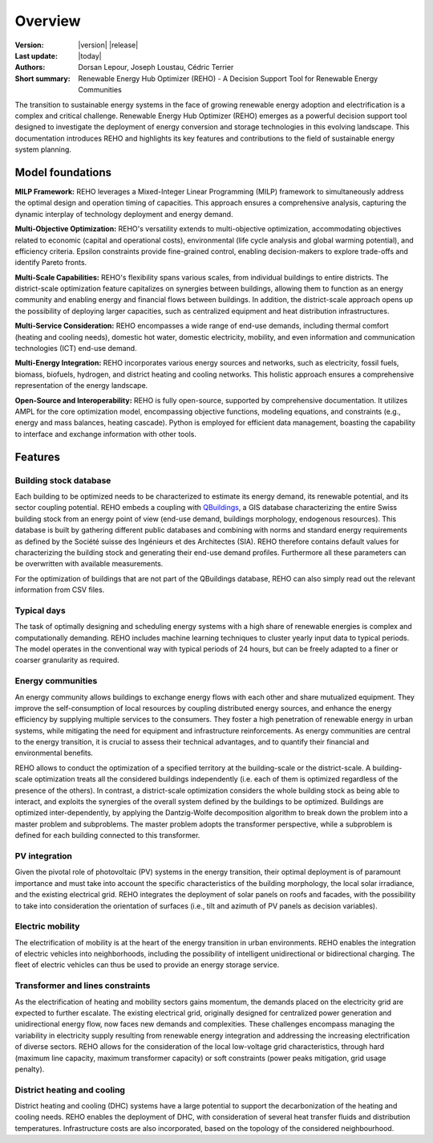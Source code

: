 Overview
++++++++
.. _label_sec_overview:

.. figure:: ../images/logos/logo-reho-black.png
   :align: center

:Version: |version| |release|
:Last update: |today|
:Authors: Dorsan Lepour, Joseph Loustau, Cédric Terrier
:Short summary: Renewable Energy Hub Optimizer (REHO) - A Decision Support Tool for Renewable Energy Communities

The transition to sustainable energy systems in the face of growing renewable energy adoption and electrification is
a complex and critical challenge. Renewable Energy Hub Optimizer (REHO) emerges as a powerful decision support
tool designed to investigate the deployment of energy conversion and storage technologies in this evolving landscape.
This documentation introduces REHO and highlights its key features and contributions to the field of
sustainable energy system planning.

Model foundations
=================

**MILP Framework:** REHO leverages a Mixed-Integer Linear Programming (MILP) framework to simultaneously address the
optimal design and operation timing of capacities. This approach ensures a comprehensive analysis, capturing the dynamic
interplay of technology deployment and energy demand.

**Multi-Objective Optimization:** REHO's versatility extends to multi-objective optimization, accommodating
objectives related to economic (capital and operational costs), environmental (life cycle analysis and global warming
potential), and efficiency criteria. Epsilon constraints provide fine-grained control, enabling decision-makers to
explore trade-offs and identify Pareto fronts.

**Multi-Scale Capabilities:** REHO's flexibility spans various scales, from individual buildings to entire districts.
The district-scale optimization feature capitalizes on synergies between buildings, allowing them to function as an
energy community and enabling energy and financial flows between buildings. In addition, the district-scale approach
opens up the possibility of deploying larger capacities, such as centralized equipment and heat distribution
infrastructures.

**Multi-Service Consideration:** REHO encompasses a wide range of end-use demands, including thermal comfort (heating
and cooling needs), domestic hot water, domestic electricity, mobility, and even information and communication
technologies (ICT) end-use demand.

**Multi-Energy Integration:** REHO incorporates various energy sources and networks, such as electricity, fossil
fuels, biomass, biofuels, hydrogen, and district heating and cooling networks.
This holistic approach ensures a comprehensive representation of the energy landscape.

**Open-Source and Interoperability:** REHO is fully open-source, supported by comprehensive documentation. It
utilizes AMPL for the core optimization model, encompassing objective functions, modeling equations, and constraints
(e.g., energy and mass balances, heating cascade). Python is employed for efficient data management, boasting the
capability to interface and exchange information with other tools.

Features
========

Building stock database
-----------------------

Each building to be optimized needs to be characterized to estimate its energy demand, its renewable potential, and its sector coupling potential.
REHO embeds a coupling with `QBuildings <https://ipese-web.epfl.ch/lepour/qbuildings/index.html>`_,
a GIS database characterizing the entire Swiss building stock from an energy point of view (end-use demand, buildings morphology, endogenous resources).
This database is built by gathering different public databases and combining with norms and standard energy requirements
as defined by the Société suisse des Ingénieurs et des Architectes (SIA).
REHO therefore contains default values for characterizing the building stock and generating their end-use demand profiles.
Furthermore all these parameters can be overwritten with available measurements.

For the optimization of buildings that are not part of the QBuildings database, REHO can also simply read out the relevant information from CSV files.

Typical days
------------

The task of optimally designing and scheduling energy systems with a high share of renewable energies is complex and computationally demanding.
REHO includes machine learning techniques to cluster yearly input data to typical periods.
The model operates in the conventional way with typical periods of 24 hours, but can be freely adapted to a finer or coarser granularity as required.


Energy communities
------------------

An energy community allows buildings to exchange energy flows with each other and share mutualized equipment.
They improve the self-consumption of local resources by coupling distributed energy sources, and enhance the energy efficiency by supplying multiple services to the consumers.
They foster a high penetration of renewable energy in urban systems, while mitigating the need for equipment and infrastructure
reinforcements. As energy communities are central to the energy transition, it is crucial to assess their technical advantages,
and to quantify their financial and environmental benefits.

REHO allows to conduct the optimization of a specified territory at the building-scale or the district-scale.
A building-scale optimization treats all the considered buildings independently (i.e. each of them is optimized
regardless of the presence of the others). In contrast, a district-scale optimization considers the whole building stock
as being able to interact, and exploits the synergies of the overall system defined by the buildings to be optimized.
Buildings are optimized inter-dependently, by applying the Dantzig-Wolfe decomposition algorithm to break down the
problem into a master problem and subproblems. The master problem adopts the transformer perspective,
while a subproblem is defined for each building connected to this transformer.

PV integration
--------------

Given the pivotal role of photovoltaic (PV) systems in the energy transition, their optimal deployment is of paramount
importance and must take into account the specific characteristics of the building morphology, the local solar irradiance,
and the existing electrical grid.
REHO integrates the deployment of solar panels on roofs and facades, with the possibility to take into consideration the
orientation of surfaces (i.e., tilt and azimuth of PV panels as decision variables).

Electric mobility
-----------------

The electrification of mobility is at the heart of the energy transition in urban environments.
REHO enables the integration of electric vehicles into neighborhoods, including the possibility of intelligent
unidirectional or bidirectional charging. The fleet of electric vehicles can thus be used to provide an energy storage service.

Transformer and lines constraints
---------------------------------

As the electrification of heating and mobility sectors gains momentum, the demands placed on the electricity grid are
expected to further escalate. The existing electrical grid, originally designed for centralized power generation and
unidirectional energy flow, now faces new demands and complexities.
These challenges encompass managing the variability in electricity supply resulting from renewable energy integration
and addressing the increasing electrification of diverse sectors.
REHO allows for the consideration of the local low-voltage grid characteristics, through hard (maximum line capacity,
maximum transformer capacity) or soft constraints (power peaks mitigation, grid usage penalty).

District heating and cooling
----------------------------

District heating and cooling (DHC) systems have a large potential to support the decarbonization of the heating and cooling needs.
REHO enables the deployment of DHC, with consideration of several heat transfer fluids and distribution temperatures.
Infrastructure costs are also incorporated, based on the topology of the considered neighbourhood.